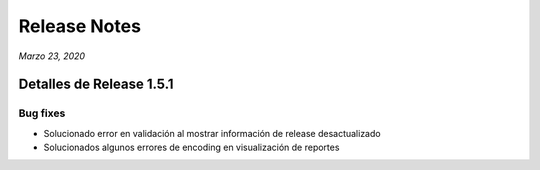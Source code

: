 Release Notes
*************

*Marzo 23, 2020*

Detalles de Release 1.5.1
=========================

Bug fixes
---------
- Solucionado error en validación al mostrar información de release desactualizado
- Solucionados algunos errores de encoding en visualización de reportes
